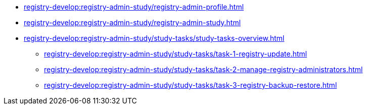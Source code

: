 //Навчальні матеріали для технічних адміністраторів реєстру
*** xref:registry-develop:registry-admin-study/registry-admin-profile.adoc[]
*** xref:registry-develop:registry-admin-study/registry-admin-study.adoc[]
*** xref:registry-develop:registry-admin-study/study-tasks/study-tasks-overview.adoc[]
**** xref:registry-develop:registry-admin-study/study-tasks/task-1-registry-update.adoc[]
**** xref:registry-develop:registry-admin-study/study-tasks/task-2-manage-registry-administrators.adoc[]
**** xref:registry-develop:registry-admin-study/study-tasks/task-3-registry-backup-restore.adoc[]